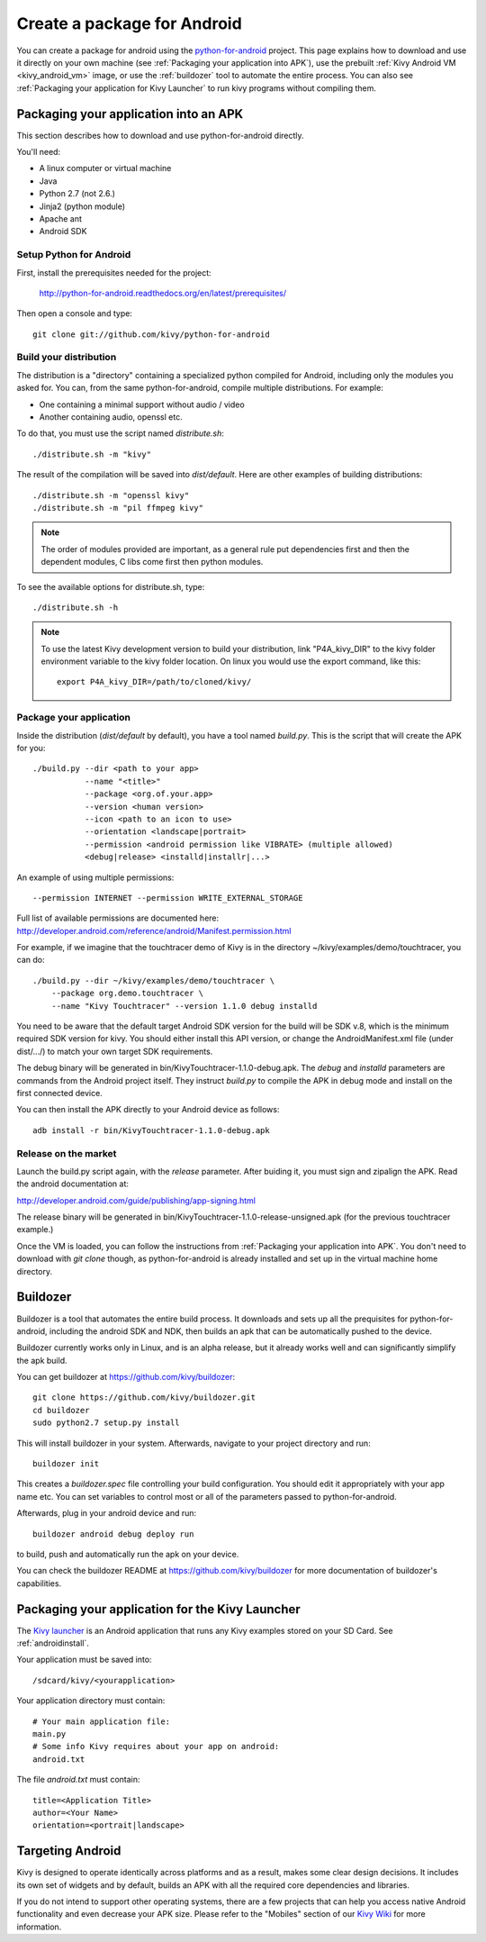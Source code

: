 .. _packaging_android:

Create a package for Android
============================


You can create a package for android using the `python-for-android
<https://github.com/kivy/python-for-android>`_ project. This page explains how to
download and use it directly on your own machine (see
:ref:`Packaging your application into APK`), use the prebuilt
:ref:`Kivy Android VM <kivy_android_vm>` image, or
use the :ref:`buildozer` tool to automate the entire process. You can also see
:ref:`Packaging your application for Kivy Launcher` to run kivy
programs without compiling them.

.. _Packaging your application into APK:

Packaging your application into an APK
--------------------------------------

This section describes how to download and use python-for-android directly.

You'll need:

- A linux computer or virtual machine
- Java
- Python 2.7 (not 2.6.)
- Jinja2 (python module)
- Apache ant
- Android SDK

Setup Python for Android
~~~~~~~~~~~~~~~~~~~~~~~~

First, install the prerequisites needed for the project:

    http://python-for-android.readthedocs.org/en/latest/prerequisites/

Then open a console and type::

    git clone git://github.com/kivy/python-for-android

Build your distribution
~~~~~~~~~~~~~~~~~~~~~~~

The distribution is a "directory" containing a specialized python compiled for
Android, including only the modules you asked for. You can, from the same
python-for-android, compile multiple distributions. For example:

- One containing a minimal support without audio / video
- Another containing audio, openssl etc.

To do that, you must use the script named `distribute.sh`::

    ./distribute.sh -m "kivy"
    
The result of the compilation will be saved into `dist/default`. Here are other
examples of building distributions::

    ./distribute.sh -m "openssl kivy"
    ./distribute.sh -m "pil ffmpeg kivy"

.. note::

    The order of modules provided are important, as a general rule put
    dependencies first and then the dependent modules, C libs come first
    then python modules.

To see the available options for distribute.sh, type::

    ./distribute.sh -h

.. note::

    To use the latest Kivy development version to build your distribution, link
    "P4A_kivy_DIR" to the kivy folder environment variable to the kivy folder
    location. On linux you would use the export command, like this::

        export P4A_kivy_DIR=/path/to/cloned/kivy/

Package your application
~~~~~~~~~~~~~~~~~~~~~~~~

Inside the distribution (`dist/default` by default), you have a tool named
`build.py`. This is the script that will create the APK for you::

    ./build.py --dir <path to your app>
               --name "<title>"
               --package <org.of.your.app>
               --version <human version>
               --icon <path to an icon to use>
               --orientation <landscape|portrait>
               --permission <android permission like VIBRATE> (multiple allowed)
               <debug|release> <installd|installr|...>
               
An example of using multiple permissions::

    --permission INTERNET --permission WRITE_EXTERNAL_STORAGE
    
Full list of available permissions are documented here:
http://developer.android.com/reference/android/Manifest.permission.html


For example, if we imagine that the touchtracer demo of Kivy is in the directory
~/kivy/examples/demo/touchtracer, you can do::

    ./build.py --dir ~/kivy/examples/demo/touchtracer \
        --package org.demo.touchtracer \
        --name "Kivy Touchtracer" --version 1.1.0 debug installd

You need to be aware that the default target Android SDK version for the build 
will be SDK v.8, which is the minimum required SDK version for kivy. You should 
either install this API version, or change the AndroidManifest.xml file (under 
dist/.../) to match your own target SDK requirements.

The debug binary will be generated in bin/KivyTouchtracer-1.1.0-debug.apk.  The
`debug` and `installd` parameters are commands from the Android project itself.
They instruct `build.py` to compile the APK in debug mode and install on the
first connected device.

You can then install the APK directly to your Android device as follows::

    adb install -r bin/KivyTouchtracer-1.1.0-debug.apk

Release on the market
~~~~~~~~~~~~~~~~~~~~~

Launch the build.py script again, with the `release` parameter. After buiding it,
you must sign and zipalign the APK.  Read the android documentation at:

http://developer.android.com/guide/publishing/app-signing.html

The release binary will be generated in
bin/KivyTouchtracer-1.1.0-release-unsigned.apk (for the previous touchtracer example.)


Once the VM is loaded, you can follow the instructions from
:ref:`Packaging your application into APK`. You don't need to download
with `git clone` though, as python-for-android is already installed
and set up in the virtual machine home directory.

.. _Buildozer:

Buildozer
---------

Buildozer is a tool that automates the entire build process. It
downloads and sets up all the prequisites for python-for-android,
including the android SDK and NDK, then builds an apk that can be
automatically pushed to the device. 

Buildozer currently works only in Linux, and is an alpha
release, but it already works well and can significantly simplify the
apk build.

You can get buildozer at `<https://github.com/kivy/buildozer>`_::

    git clone https://github.com/kivy/buildozer.git
    cd buildozer
    sudo python2.7 setup.py install

This will install buildozer in your system. Afterwards, navigate to
your project directory and run::

    buildozer init

This creates a `buildozer.spec` file controlling your build
configuration. You should edit it appropriately with your app name
etc. You can set variables to control most or all of the parameters
passed to python-for-android.

Afterwards, plug in your android device and run::

    buildozer android debug deploy run

to build, push and automatically run the apk on your device. 

You can check the buildozer README at
`<https://github.com/kivy/buildozer>`_ for more documentation of
buildozer's capabilities.

.. _Packaging your application for Kivy Launcher:

Packaging your application for the Kivy Launcher
------------------------------------------------

The `Kivy launcher <https://play.google.com/store/apps/details?id=org.kivy.pygame&hl=en>`_
is an Android application that runs any Kivy examples stored on your
SD Card. See :ref:`androidinstall`.

Your application must be saved into::

    /sdcard/kivy/<yourapplication>

Your application directory must contain::

    # Your main application file:
    main.py
    # Some info Kivy requires about your app on android:
    android.txt

The file `android.txt` must contain::

    title=<Application Title>
    author=<Your Name>
    orientation=<portrait|landscape>

.. _targetting_android:

Targeting Android
------------------

Kivy is designed to operate identically across platforms and as a result, makes
some clear design decisions. It includes its own set of widgets and by default,
builds an APK with all the required core dependencies and libraries.

If you do not intend to support other operating systems, there are a few
projects that can help you access native Android functionality and even decrease
your APK size. Please refer to the "Mobiles" section of our
`Kivy Wiki <https://github.com/kivy/kivy/wiki>`_ for more information.

    
